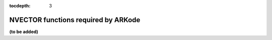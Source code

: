 ..
   Programmer(s): Daniel R. Reynolds @ SMU
   ----------------------------------------------------------------
   Copyright (c) 2013, Southern Methodist University.
   All rights reserved.
   For details, see the LICENSE file.
   ----------------------------------------------------------------

:tocdepth: 3



.. _NVectors.ARKode:

NVECTOR functions required by ARKode
==========================================

**(to be added)**

